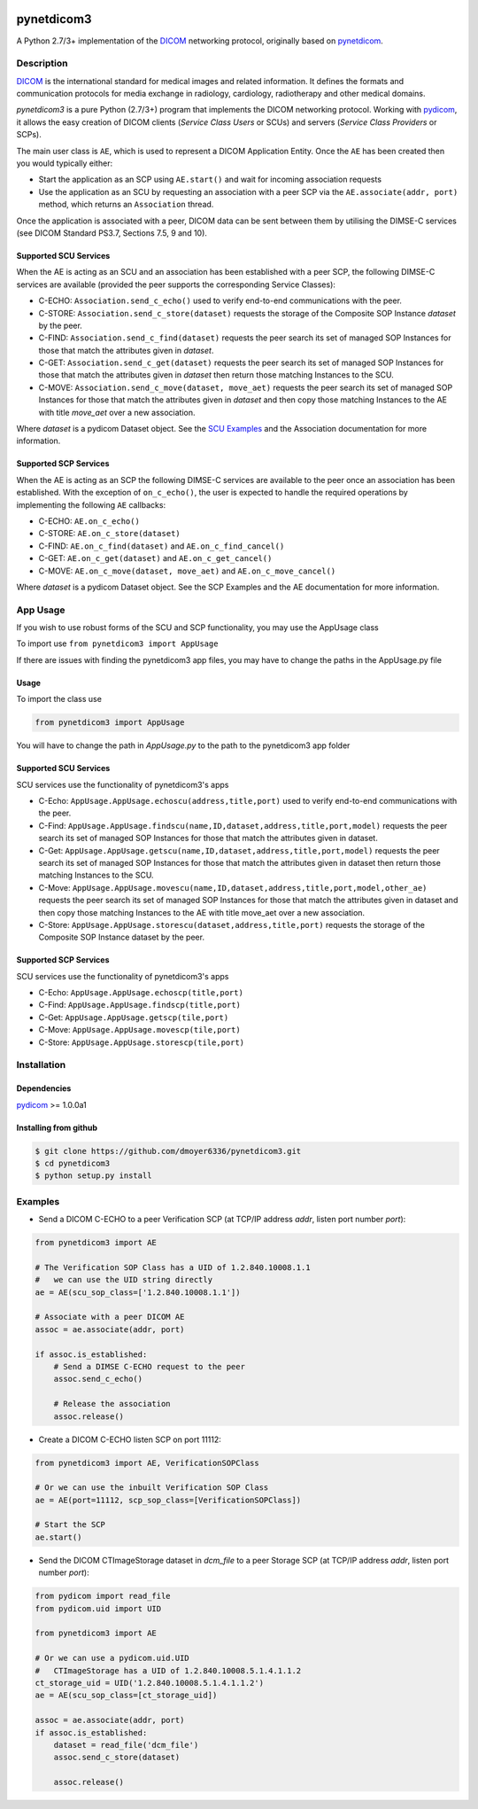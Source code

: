 .. class:: center
.. image:: https://coveralls.io/repos/github/scaramallion/pynetdicom3/badge.svg?branch=master
    :target: https://coveralls.io/github/scaramallion/pynetdicom3?branch=master
.. image:: https://travis-ci.org/scaramallion/pynetdicom3.svg?branch=master
    :target: https://travis-ci.org/scaramallion/pynetdicom3
.. image:: https://www.quantifiedcode.com/api/v1/project/2711ecce67c047dfbceba3e590d49790/badge.svg
    :target: https://www.quantifiedcode.com/app/project/2711ecce67c047dfbceba3e590d49790
    :alt: Code issues

pynetdicom3
===========

A Python 2.7/3+ implementation of the `DICOM <http://dicom.nema.org>`_ networking protocol,
originally based on `pynetdicom <https://github.com/patmun/pynetdicom>`_.

Description
-----------

`DICOM <http://dicom.nema.org>`_ is the international standard for medical
images and related information. It defines the formats and communication
protocols for media exchange in radiology, cardiology, radiotherapy and other
medical domains.

*pynetdicom3* is a pure Python (2.7/3+) program that implements the DICOM networking
protocol. Working with `pydicom <https://github.com/darcymason/pydicom>`_, it
allows the easy creation of DICOM clients (*Service Class Users* or SCUs) and
servers (*Service Class Providers* or SCPs).

The main user class is ``AE``, which is used to represent a DICOM Application
Entity. Once the ``AE`` has been created then you would typically either:

- Start the application as an SCP using ``AE.start()`` and wait for incoming
  association requests
- Use the application as an SCU by requesting an association with a peer SCP
  via the ``AE.associate(addr, port)`` method, which returns an ``Association``
  thread.

Once the application is associated with a peer, DICOM data can be sent between
them by utilising the DIMSE-C services (see DICOM Standard PS3.7,
Sections 7.5, 9 and 10).

Supported SCU Services
~~~~~~~~~~~~~~~~~~~~~~

When the AE is acting as an SCU and an association has been established with a
peer SCP, the following DIMSE-C services are available (provided the peer
supports the corresponding Service Classes):

- C-ECHO: ``Association.send_c_echo()`` used to verify end-to-end
  communications with the peer.
- C-STORE: ``Association.send_c_store(dataset)`` requests the storage of the
  Composite SOP Instance *dataset* by the peer.
- C-FIND: ``Association.send_c_find(dataset)`` requests the peer search its set
  of managed SOP Instances for those that match the attributes given in
  *dataset*.
- C-GET: ``Association.send_c_get(dataset)`` requests the peer search its set
  of managed SOP Instances for those that match the attributes given in
  *dataset* then return those matching Instances to the SCU.
- C-MOVE: ``Association.send_c_move(dataset, move_aet)`` requests the peer
  search its set of managed SOP Instances for those that match the attributes
  given in *dataset* and then copy those matching Instances to the AE with title
  *move_aet* over a new association.

Where *dataset* is a pydicom Dataset object. See the `SCU Examples
<docs/scu_examples.rst>`_ and the Association documentation for more
information.

Supported SCP Services
~~~~~~~~~~~~~~~~~~~~~~

When the AE is acting as an SCP the following DIMSE-C services are available to
the peer once an association has been established. With the exception of
``on_c_echo()``, the user is expected to handle the required operations by
implementing the following ``AE`` callbacks:

- C-ECHO: ``AE.on_c_echo()``
- C-STORE: ``AE.on_c_store(dataset)``
- C-FIND: ``AE.on_c_find(dataset)`` and ``AE.on_c_find_cancel()``
- C-GET: ``AE.on_c_get(dataset)`` and ``AE.on_c_get_cancel()``
- C-MOVE: ``AE.on_c_move(dataset, move_aet)`` and ``AE.on_c_move_cancel()``

Where *dataset* is a pydicom Dataset object. See the SCP Examples and the AE
documentation for more information.

App Usage
---------
If you wish to use robust forms of the SCU and SCP functionality, you may use 
the AppUsage class

To import use ``from pynetdicom3 import AppUsage``

If there are issues with finding the pynetdicom3 app files, you may have to change the paths in the AppUsage.py file

Usage
~~~~~
To import the class use

.. code-block:: python

        from pynetdicom3 import AppUsage
        
You will have to change the path in *AppUsage.py* to the path to the pynetdicom3 app folder
            
Supported SCU Services
~~~~~~~~~~~~~~~~~~~~~~

SCU services use the functionality of pynetdicom3's apps 

- C-Echo: ``AppUsage.AppUsage.echoscu(address,title,port)`` used to verify 
  end-to-end communications with the peer. 
- C-Find: ``AppUsage.AppUsage.findscu(name,ID,dataset,address,title,port,model)`` 
  requests the peer search its set of managed SOP Instances for those that match 
  the attributes given in dataset. 
- C-Get: ``AppUsage.AppUsage.getscu(name,ID,dataset,address,title,port,model)`` 
  requests the peer search its set of managed SOP Instances for those that match 
  the attributes given in dataset then return those matching Instances to the SCU. 
- C-Move: ``AppUsage.AppUsage.movescu(name,ID,dataset,address,title,port,model,other_ae)`` 
  requests the peer search its set of managed SOP Instances for those that match 
  the attributes given in dataset and then copy those matching Instances to the AE
  with title move_aet over a new association. 
- C-Store: ``AppUsage.AppUsage.storescu(dataset,address,title,port)`` requests 
  the storage of the Composite SOP Instance dataset by the peer. 

Supported SCP Services
~~~~~~~~~~~~~~~~~~~~~~

SCU services use the functionality of pynetdicom3's apps

- C-Echo: ``AppUsage.AppUsage.echoscp(title,port)``
- C-Find: ``AppUsage.AppUsage.findscp(title,port)``
- C-Get: ``AppUsage.AppUsage.getscp(tile,port)``
- C-Move: ``AppUsage.AppUsage.movescp(tile,port)``
- C-Store: ``AppUsage.AppUsage.storescp(tile,port)``


Installation
-----------
Dependencies
~~~~~~~~~~~~
`pydicom <https://github.com/darcymason/pydicom>`_ >= 1.0.0a1

Installing from github
~~~~~~~~~~~~~~~~~~~~~~
.. code-block:: sh

        $ git clone https://github.com/dmoyer6336/pynetdicom3.git
        $ cd pynetdicom3
        $ python setup.py install

Examples
--------
- Send a DICOM C-ECHO to a peer Verification SCP (at TCP/IP address *addr*,
  listen port number *port*):

.. code-block:: python

        from pynetdicom3 import AE

        # The Verification SOP Class has a UID of 1.2.840.10008.1.1
        #   we can use the UID string directly
        ae = AE(scu_sop_class=['1.2.840.10008.1.1'])

        # Associate with a peer DICOM AE
        assoc = ae.associate(addr, port)

        if assoc.is_established:
            # Send a DIMSE C-ECHO request to the peer
            assoc.send_c_echo()

            # Release the association
            assoc.release()

- Create a DICOM C-ECHO listen SCP on port 11112:

.. code-block:: python

        from pynetdicom3 import AE, VerificationSOPClass

        # Or we can use the inbuilt Verification SOP Class
        ae = AE(port=11112, scp_sop_class=[VerificationSOPClass])

        # Start the SCP
        ae.start()

- Send the DICOM CTImageStorage dataset in *dcm_file* to a peer Storage SCP
  (at TCP/IP address *addr*, listen port number *port*):

.. code-block:: python

        from pydicom import read_file
        from pydicom.uid import UID

        from pynetdicom3 import AE

        # Or we can use a pydicom.uid.UID
        #   CTImageStorage has a UID of 1.2.840.10008.5.1.4.1.1.2
        ct_storage_uid = UID('1.2.840.10008.5.1.4.1.1.2')
        ae = AE(scu_sop_class=[ct_storage_uid])

        assoc = ae.associate(addr, port)
        if assoc.is_established:
            dataset = read_file('dcm_file')
            assoc.send_c_store(dataset)

            assoc.release()
